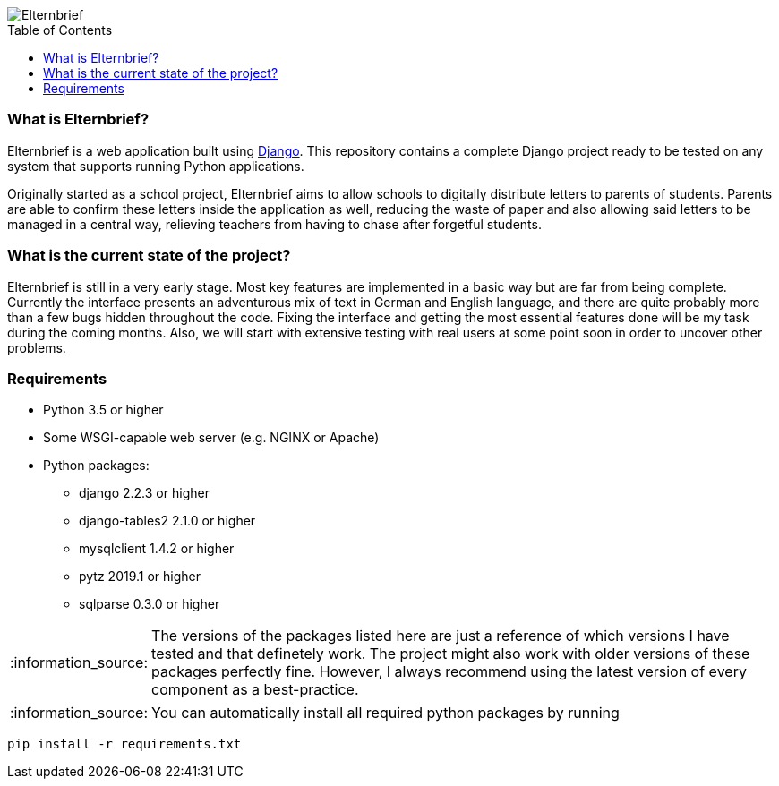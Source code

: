 :toc:
:toc-placement!:

:tip-caption: :bulb:
:note-caption: :information_source:
:important-caption: :heavy_exclamation_mark:
:caution-caption: :fire:
:warning-caption: :warning:

image::logo/horizontal.png[Elternbrief]

toc::[]

=== What is Elternbrief?
Elternbrief is a web application built using https://djangoproject.com[Django]. 
This repository contains a complete Django project ready to be tested on any system that supports running Python applications.

Originally started as a school project, Elternbrief aims to allow schools to digitally distribute letters to parents of students. 
Parents are able to confirm these letters inside the application as well, reducing the waste of paper and also allowing said letters to be managed in a central way, relieving teachers from having to chase after forgetful students.

=== What is the current state of the project?
Elternbrief is still in a very early stage. Most key features are implemented in a basic way but are far from being complete. 
Currently the interface presents an adventurous mix of text in German and English language, and there are quite probably more than a few bugs hidden throughout the code. 
Fixing the interface and getting the most essential features done will be my task during the coming months. 
Also, we will start with extensive testing with real users at some point soon in order to uncover other problems.

=== Requirements
* Python 3.5 or higher
* Some WSGI-capable web server (e.g. NGINX or Apache)
* Python packages:
    ** +django+ 2.2.3 or higher
    ** +django-tables2+ 2.1.0 or higher
    ** +mysqlclient+ 1.4.2 or higher
    ** +pytz+ 2019.1 or higher
    ** +sqlparse+ 0.3.0 or higher

NOTE: The versions of the packages listed here are just a reference of which versions I have tested and that definetely work. 
The project might also work with older versions of these packages perfectly fine.
However, I always recommend using the latest version of every component as a best-practice.

NOTE: You can automatically install all required python packages by running
----
pip install -r requirements.txt
----
